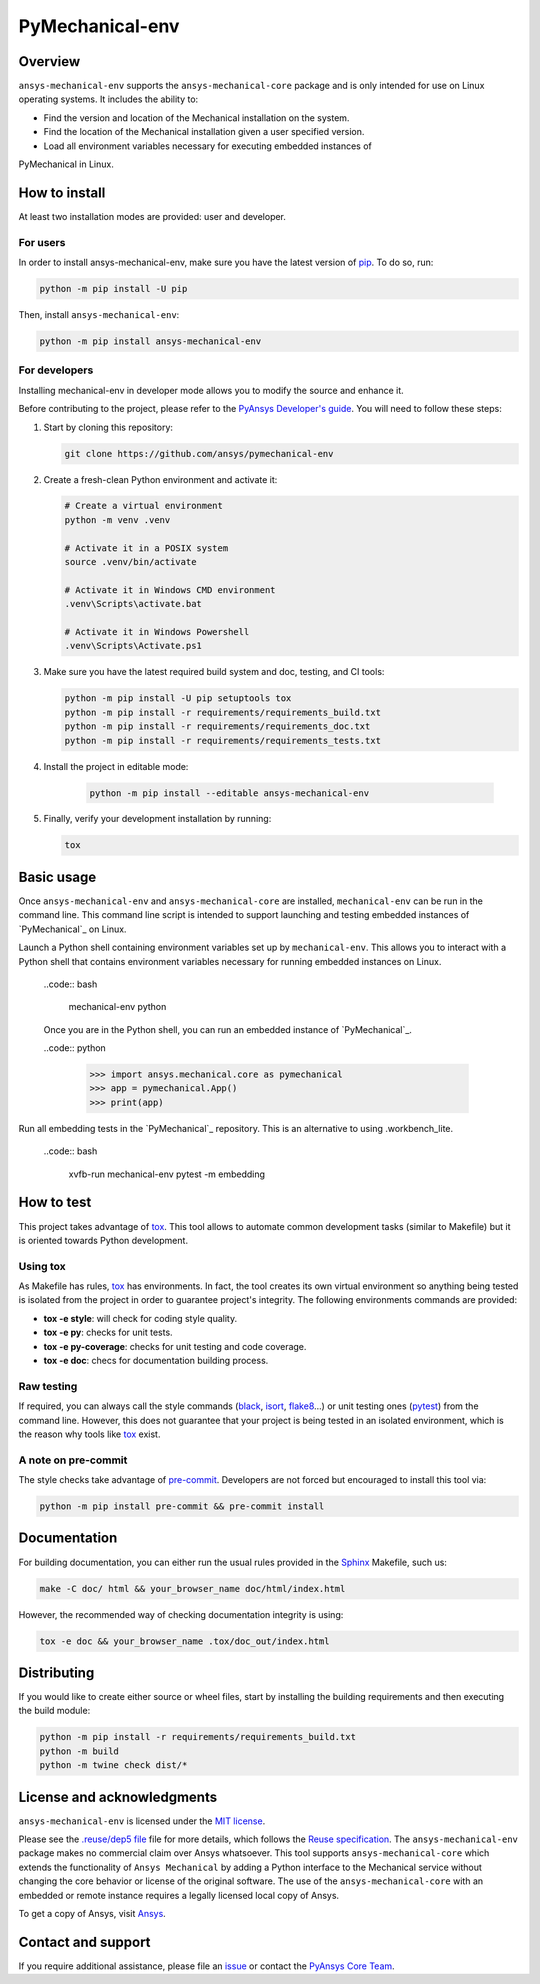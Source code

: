 PyMechanical-env
================
|pyansys| |python| |pypi| |GH-CI| |MIT| |black| |pre-commit-ci|

.. |pyansys| image:: https://img.shields.io/badge/Py-Ansys-ffc107.svg?logo=data:image/png;base64,iVBORw0KGgoAAAANSUhEUgAAABAAAAAQCAIAAACQkWg2AAABDklEQVQ4jWNgoDfg5mD8vE7q/3bpVyskbW0sMRUwofHD7Dh5OBkZGBgW7/3W2tZpa2tLQEOyOzeEsfumlK2tbVpaGj4N6jIs1lpsDAwMJ278sveMY2BgCA0NFRISwqkhyQ1q/Nyd3zg4OBgYGNjZ2ePi4rB5loGBhZnhxTLJ/9ulv26Q4uVk1NXV/f///////69du4Zdg78lx//t0v+3S88rFISInD59GqIH2esIJ8G9O2/XVwhjzpw5EAam1xkkBJn/bJX+v1365hxxuCAfH9+3b9/+////48cPuNehNsS7cDEzMTAwMMzb+Q2u4dOnT2vWrMHu9ZtzxP9vl/69RVpCkBlZ3N7enoDXBwEAAA+YYitOilMVAAAAAElFTkSuQmCC
   :target: https://docs.pyansys.com/
   :alt: PyAnsys

.. |python| image:: https://img.shields.io/pypi/pyversions/ansys-mechanical-env?logo=pypi
   :target: https://pypi.org/project/ansys-mechanical-env
   :alt: Python

.. |pypi| image:: https://img.shields.io/pypi/v/ansys-mechanical-env.svg?logo=python&logoColor=white
   :target: https://pypi.org/project/pymechanical-env
   :alt: PyPI

.. |GH-CI| image:: https://github.com/ansys/pymechanical-env/actions/workflows/ci_cd.yml/badge.svg
   :target: https://github.com/ansys/pymechanical-env/workflows/ci_cd.yml
   :alt: GH-CI

.. |MIT| image:: https://img.shields.io/badge/License-MIT-yellow.svg
   :target: https://opensource.org/licenses/MIT
   :alt: MIT

.. |black| image:: https://img.shields.io/badge/code%20style-black-000000.svg?style=flat
   :target: https://github.com/psf/black
   :alt: Black

.. |pre-commit-ci| image:: https://results.pre-commit.ci/badge/github/ansys/pymechanical-env/main.svg
   :target: https://results.pre-commit.ci/latest/github/ansys/pymechanical-env/main
   :alt: pre-commit.ci status

Overview
--------
``ansys-mechanical-env`` supports the ``ansys-mechanical-core`` package and is only intended
for use on Linux operating systems. It includes the ability to:

- Find the version and location of the Mechanical installation on the system.
- Find the location of the Mechanical installation given a user specified version.
- Load all environment variables necessary for executing embedded instances of
PyMechanical in Linux.


How to install
--------------

At least two installation modes are provided: user and developer.

For users
^^^^^^^^^

In order to install ansys-mechanical-env, make sure you
have the latest version of `pip`_. To do so, run:

.. code:: bash

    python -m pip install -U pip

Then, install ``ansys-mechanical-env``:

.. code:: bash

    python -m pip install ansys-mechanical-env

For developers
^^^^^^^^^^^^^^

Installing mechanical-env in developer mode allows you to modify the source and enhance it.

Before contributing to the project, please refer to the `PyAnsys Developer's guide`_. You will
need to follow these steps:

#. Start by cloning this repository:

   .. code:: bash

      git clone https://github.com/ansys/pymechanical-env

#. Create a fresh-clean Python environment and activate it:

   .. code:: bash

      # Create a virtual environment
      python -m venv .venv

      # Activate it in a POSIX system
      source .venv/bin/activate

      # Activate it in Windows CMD environment
      .venv\Scripts\activate.bat

      # Activate it in Windows Powershell
      .venv\Scripts\Activate.ps1

#. Make sure you have the latest required build system and doc, testing, and CI tools:

   .. code:: bash

      python -m pip install -U pip setuptools tox
      python -m pip install -r requirements/requirements_build.txt
      python -m pip install -r requirements/requirements_doc.txt
      python -m pip install -r requirements/requirements_tests.txt


#. Install the project in editable mode:

    .. code:: bash

      python -m pip install --editable ansys-mechanical-env

#. Finally, verify your development installation by running:

   .. code:: bash

      tox

Basic usage
-----------
Once ``ansys-mechanical-env`` and ``ansys-mechanical-core`` are installed,
``mechanical-env`` can be run in the command line. This command line script is
intended to support launching and testing embedded instances of `PyMechanical`_
on Linux.

Launch a Python shell containing environment variables set up by ``mechanical-env``.
This allows you to interact with a Python shell that contains environment variables
necessary for running embedded instances on Linux.

  ..code:: bash

      mechanical-env python

  Once you are in the Python shell, you can run an embedded instance of `PyMechanical`_.

  ..code:: python

      >>> import ansys.mechanical.core as pymechanical
      >>> app = pymechanical.App()
      >>> print(app)

Run all embedding tests in the `PyMechanical`_ repository. This is an alternative
to using .workbench_lite.

  ..code:: bash

     xvfb-run mechanical-env pytest -m embedding

How to test
-----------

This project takes advantage of `tox`_. This tool allows to automate common
development tasks (similar to Makefile) but it is oriented towards Python
development.

Using tox
^^^^^^^^^

As Makefile has rules, `tox`_ has environments. In fact, the tool creates its
own virtual environment so anything being tested is isolated from the project in
order to guarantee project's integrity. The following environments commands are provided:

- **tox -e style**: will check for coding style quality.
- **tox -e py**: checks for unit tests.
- **tox -e py-coverage**: checks for unit testing and code coverage.
- **tox -e doc**: checs for documentation building process.


Raw testing
^^^^^^^^^^^

If required, you can always call the style commands (`black`_, `isort`_,
`flake8`_...) or unit testing ones (`pytest`_) from the command line. However,
this does not guarantee that your project is being tested in an isolated
environment, which is the reason why tools like `tox`_ exist.


A note on pre-commit
^^^^^^^^^^^^^^^^^^^^

The style checks take advantage of `pre-commit`_. Developers are not forced but
encouraged to install this tool via:

.. code:: bash

    python -m pip install pre-commit && pre-commit install


Documentation
-------------

For building documentation, you can either run the usual rules provided in the
`Sphinx`_ Makefile, such us:

.. code:: bash

    make -C doc/ html && your_browser_name doc/html/index.html

However, the recommended way of checking documentation integrity is using:

.. code:: bash

    tox -e doc && your_browser_name .tox/doc_out/index.html


Distributing
------------

If you would like to create either source or wheel files, start by installing
the building requirements and then executing the build module:

.. code:: bash

    python -m pip install -r requirements/requirements_build.txt
    python -m build
    python -m twine check dist/*


.. LINKS AND REFERENCES
.. _black: https://github.com/psf/black
.. _flake8: https://flake8.pycqa.org/en/latest/
.. _isort: https://github.com/PyCQA/isort
.. _pip: https://pypi.org/project/pip/
.. _pre-commit: https://pre-commit.com/
.. _PyAnsys Developer's guide: https://dev.docs.pyansys.com/
.. _pytest: https://docs.pytest.org/en/stable/
.. _Sphinx: https://www.sphinx-doc.org/en/master/
.. _tox: https://tox.wiki/

License and acknowledgments
---------------------------
``ansys-mechanical-env`` is licensed under
the `MIT license <https://github.com/ansys/pymechanical-env/blob/main/LICENSE>`_.

Please see the `.reuse/dep5 file <https://github.com/ansys/pymechanical-env/blob/main/.reuse/dep5>`_ file for more details, which
follows the `Reuse specification <https://reuse.software/spec/>`_.
The ``ansys-mechanical-env`` package makes no commercial claim over Ansys
whatsoever.  This tool supports ``ansys-mechanical-core`` which extends
the functionality of ``Ansys Mechanical`` by adding a Python interface
to the Mechanical service without changing the core behavior or
license of the original software.  The use of the ``ansys-mechanical-core``
with an embedded or remote instance requires a legally licensed
local copy of Ansys.

To get a copy of Ansys, visit `Ansys <https://www.ansys.com/>`_.

Contact and support
-------------------
If you require additional assistance, please file an `issue <https://github.com/ansys/pymechanical-env/issues>`_
or contact the `PyAnsys Core Team <pyansys.core@ansys.com>`_.
